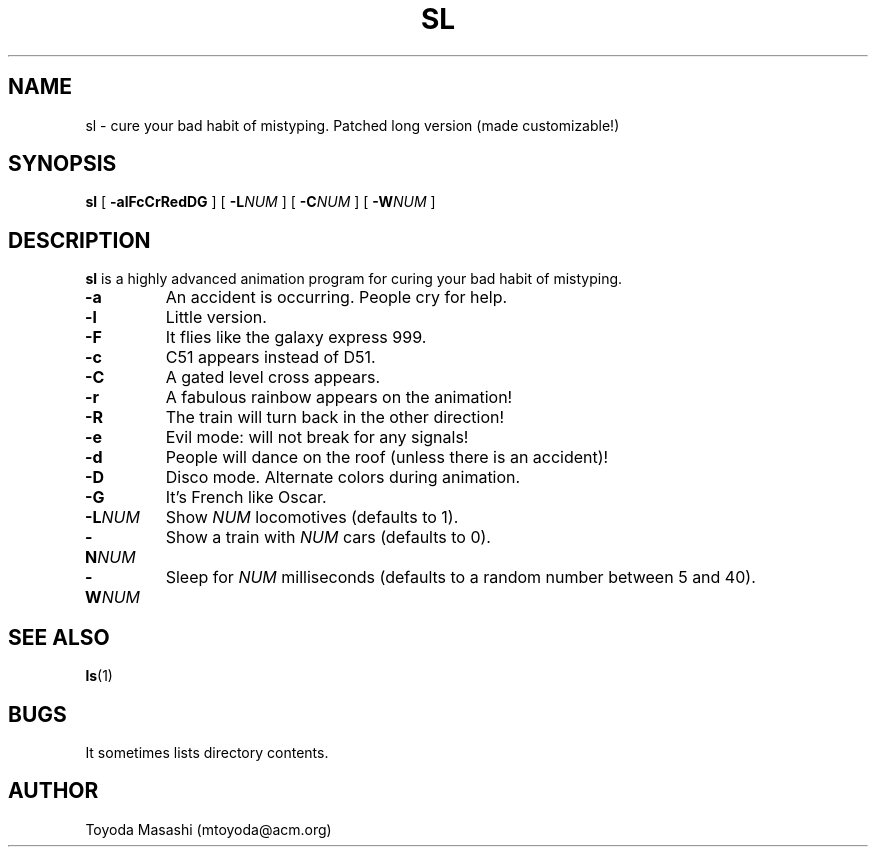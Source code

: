 .\"
.\"  Copyright 1993,1998,2014 Toyoda Masashi (mtoyoda@acm.org)
.\"
.\"	@(#)sl.1
.\"
.TH SL 1 "March 31, 2014"
.SH NAME
sl \- cure your bad habit of mistyping. Patched long version (made customizable!)
.SH SYNOPSIS
.B sl
[
.B \-alFcCrRedDG
]
[
.B -L\fINUM\fB
]
[
.B -C\fINUM\fB
]
[
.B -W\fINUM\fB
]
.SH DESCRIPTION
.B sl
is a highly advanced animation program for curing your bad habit of mistyping.
.PP
.TP
.B \-a
An accident is occurring. People cry for help.
.TP
.B \-l
Little version.
.TP
.B \-F
It flies like the galaxy express 999.
.TP
.B \-c
C51 appears instead of D51.
.TP
.B \-C
A gated level cross appears.
.TP
.B \-r
A fabulous rainbow appears on the animation!
.TP
.B \-R
The train will turn back in the other direction!
.TP
.B \-e
Evil mode: will not break for any signals!
.TP
.B \-d
People will dance on the roof (unless there is an accident)!
.TP
.B \-D
Disco mode. Alternate colors during animation.
.TP
.B \-G
It's French like Oscar.
.TP
.B \-L\fINUM\fB
Show \fINUM\fR locomotives (defaults to 1).
.TP
.B \-N\fINUM\fB
Show a train with \fINUM\fR cars (defaults to 0).
.TP
.B \-W\fINUM\fB
Sleep for \fINUM\fR milliseconds (defaults to a random number between 5 and 40).
.PP
.SH SEE ALSO
.BR ls (1)
.SH BUGS
It sometimes lists directory contents.
.SH AUTHOR
Toyoda Masashi (mtoyoda@acm.org)
